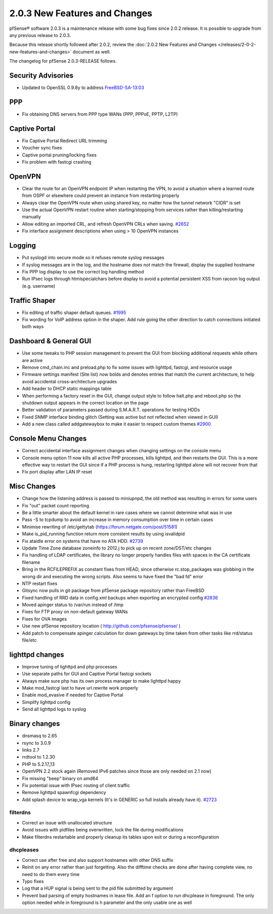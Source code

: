 2.0.3 New Features and Changes
==============================

pfSense® software 2.0.3 is a maintenance release with some bug fixes since 2.0.2
release. It is possible to upgrade from any previous release to 2.0.3.

Because this release shortly followed after 2.0.2, review the
:doc:`2.0.2 New Features and Changes </releases/2-0-2-new-features-and-changes>` document as
well.

The changelog for pfSense 2.0.3-RELEASE follows.

Security Advisories
-------------------

-  Updated to OpenSSL 0.9.8y to address
   `FreeBSD-SA-13:03 <https://www.freebsd.org/security/advisories/FreeBSD-SA-13:03.openssl.asc>`__

PPP
---

-  Fix obtaining DNS servers from PPP type WANs (PPP, PPPoE, PPTP, L2TP)

Captive Portal
--------------

-  Fix Captive Portal Redirect URL trimming
-  Voucher sync fixes
-  Captive portal pruning/locking fixes
-  Fix problem with fastcgi crashing

OpenVPN
-------

-  Clear the route for an OpenVPN endpoint IP when restarting the VPN,
   to avoid a situation where a learned route from OSPF or elsewhere
   could prevent an instance from restarting properly
-  Always clear the OpenVPN route when using shared key, no matter how
   the tunnel network "CIDR" is set
-  Use the actual OpenVPN restart routine when starting/stopping from
   services rather than killing/restarting manually
-  Allow editing an imported CRL, and refresh OpenVPN CRLs when saving.
   `#2652 <https://redmine.pfsense.org/issues/2652>`__
-  Fix interface assignment descriptions when using > 10 OpenVPN
   instances

Logging
-------

-  Put syslogd into secure mode so it refuses remote syslog messages
-  If syslog messages are in the log, and the hostname does not match
   the firewall, display the supplied hostname
-  Fix PPP log display to use the correct log handling method
-  Run IPsec logs through htmlspecialchars before display to avoid a
   potential persistent XSS from racoon log output (e.g. username)

Traffic Shaper
--------------

-  Fix editing of traffic shaper default queues.
   `#1995 <https://redmine.pfsense.org/issues/1995>`__
-  Fix wording for VoIP address option in the shaper. Add rule going the
   other direction to catch connections initiated both ways

Dashboard & General GUI
-----------------------

-  Use some tweaks to PHP session management to prevent the GUI from
   blocking additional requests while others are active
-  Remove cmd_chain.inc and preload.php to fix some issues with
   lighttpd, fastcgi, and resource usage
-  Firmware settings manifest (Site list) now bolds and denotes entries
   that match the current architecture, to help avoid accidental
   cross-architecture upgrades
-  Add header to DHCP static mappings table
-  When performing a factory reset in the GUI, change output style to
   follow halt.php and reboot.php so the shutdown output appears in the
   correct location on the page
-  Better validation of parameters passed during S.M.A.R.T. operations
   for testing HDDs
-  Fixed SNMP interface binding glitch (Setting was active but not
   reflected when viewed in GUI)
-  Add a new class called addgatewaybox to make it easier to respect
   custom themes `#2900 <https://redmine.pfsense.org/issues/2900>`__

Console Menu Changes
--------------------

-  Correct accidental interface assignment changes when changing
   settings on the console menu
-  Console menu option 11 now kills all active PHP processes, kills
   lighttpd, and then restarts the GUI. This is a more effective way to
   restart the GUI since if a PHP process is hung, restarting lighttpd
   alone will not recover from that
-  Fix port display after LAN IP reset

Misc Changes
------------

-  Change how the listening address is passed to miniupnpd, the old
   method was resulting in errors for some users
-  Fix "out" packet count reporting
-  Be a little smarter about the default kernel in rare cases where we
   cannot determine what was in use
-  Pass -S to tcpdump to avoid an increase in memory consumption over
   time in certain cases
-  Minimise rewriting of /etc/gettytab
   (https://forum.netgate.com/post/51581)
-  Make is_pid_running function return more conistent results by using
   isvalidpid
-  Fix ataidle error on systems that have no ATA HDD.
   `#2739 <https://redmine.pfsense.org/issues/2739>`__
-  Update Time Zone database zoneinfo to 2012.j to pick up on recent
   zone/DST/etc changes
-  Fix handling of LDAP certificates, the library no longer properly
   handles files with spaces in the CA certificate filename
-  Bring in the RCFILEPREFIX as constant fixes from HEAD, since
   otherwise rc.stop_packages was globbing in the wrong dir and
   executing the wrong scripts. Also seems to have fixed the "bad fd"
   error
-  NTP restart fixes
-  Gitsync now pulls in git package from pfSense package repository
   rather than FreeBSD
-  Fixed handling of RRD data in config.xml backups when exporting an
   encrypted config `#2836 <https://redmine.pfsense.org/issues/2836>`__
-  Moved apinger status to /var/run instead of /tmp
-  Fixes for FTP proxy on non-default gateway WANs
-  Fixes for OVA images
-  Use new pfSense repository location (
   http://github.com/pfsense/pfsense/ )
-  Add patch to compensate apinger calculation for down gateways by time
   taken from other tasks like rrd/status file/etc

lighttpd changes
----------------

-  Improve tuning of lighttpd and php processes
-  Use separate paths for GUI and Captive Portal fastcgi sockets
-  Always make sure php has its own process manager to make lighttpd
   happy
-  Make mod_fastcgi last to have url.rewrite work properly
-  Enable mod_evasive if needed for Captive Portal
-  Simplify lighttpd config
-  Send all lighttpd logs to syslog

Binary changes
--------------

-  dnsmasq to 2.65
-  rsync to 3.0.9
-  links 2.7
-  rrdtool to 1.2.30
-  PHP to 5.2.17_13
-  OpenVPN 2.2 stock again (Removed IPv6 patches since those are only
   needed on 2.1 now)
-  Fix missing "beep" binary on amd64
-  Fix potential issue with IPsec routing of client traffic
-  Remove lighttpd spawnfcgi dependency
-  Add splash device to wrap_vga kernels (It's in GENERIC so full
   installs already have it).
   `#2723 <https://redmine.pfsense.org/issues/2723>`__

filterdns
~~~~~~~~~

-  Correct an issue with unallocated structure
-  Avoid issues with pidfiles being overwritten, lock the file during
   modifications
-  Make filterdns restartable and properly cleanup its tables upon exit
   or during a reconfiguration

dhcpleases
~~~~~~~~~~

-  Correct use after free and also support hostnames with other DNS
   suffix
-  Reinit on any error rather than just forgetting. Also the difftime
   checks are done after having complete view, no need to do them every
   time
-  Typo fixes
-  Log that a HUP signal is being sent to the pid file submitted by
   argument
-  Prevent bad parsing of empty hostnames in lease file. Add an f option
   to run dhcplease in foreground. The only option needed while in
   foreground is h parameter and the only usable one as well
